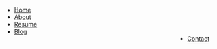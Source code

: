 #+HTML_HEAD: <style type="text/css">body{ max-width:50%; margin:auto;} p { text-align:justify;} </style>
#+INFOJS_OPT: path:https://atrians.github.io/cse/org/org-info.js view:overview toc:nil mouse:#dddddd
#+HTML_HEAD: <link rel="stylesheet" type="text/css" href="mystyle.css" />
#+OPTIONS: html-postamble:nil toc:t num:nil

#+begin_menu
@@html:<ul clas="menu"><li><a href="https://skampana.github.io/doctor">Home</a></li><li><a href="https://skampana.github.io/doctor/html/about.html">About</a></li><li><a href="https://skampana.github.io/doctor/html/resume.html">Resume</a></li><li><a href="https://skampana.github.io/doctor/html/blog.html">Blog</a></li><li style="float:right"><a href="https://skampana.github.io/doctor/html/contact.html">Contact</a></li></ul>@@
#+end_menu





